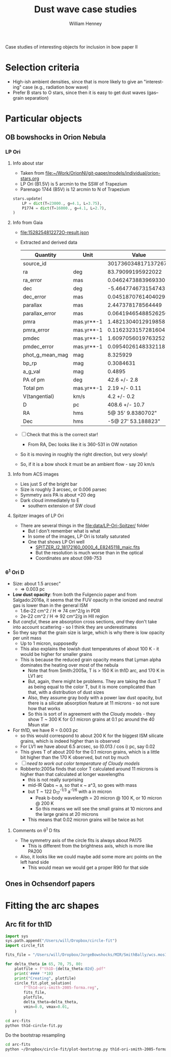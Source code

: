 #+OPTIONS: ':nil *:t -:t ::t <:t H:3 \n:nil ^:{} arch:headline
#+OPTIONS: author:t broken-links:nil c:nil creator:nil
#+OPTIONS: d:(not "LOGBOOK") date:t e:t email:nil f:t inline:t num:nil
#+OPTIONS: p:nil pri:nil prop:nil stat:t tags:t tasks:t tex:t
#+OPTIONS: timestamp:t title:t toc:nil todo:t |:t
#+TITLE: Dust wave case studies
#+AUTHOR: William Henney
#+EMAIL: will@henney.org
#+LANGUAGE: en
#+SELECT_TAGS: export
#+EXCLUDE_TAGS: noexport


Case studies of interesting objects for inclusion in bow paper II

* Selection criteria
+ High-ish ambient densities, since that is more likely to give an "interesting" case (e.g., radiation bow wave)
+ Prefer B stars to O stars, since then it is easy to get dust waves (gas--grain separation)
* Particular objects
** OB bowshocks in Orion Nebula
*** LP Ori
**** Info about star
+ Taken from [[file:~/Work/OrionNI/git-paper/models/individual/orion-stars.org]]
+ LP Ori (B1.5V) is 5 arcmin to the SSW of Trapezium
+ Parenago 1744 (B5V) is 12 arcmin to N of Trapezium
#+begin_src python
stars.update(
    LP = dict(T=23000., g=4.1, L=3.75), 
    P1774 = dict(T=16000., g=4.1, L=2.7), 
)
#+end_src

**** Info from Gaia
+ [[file:1528254812272O-result.json]]
+ Extracted and derived data
  | Quantity        | Unit       |               Value |
  |-----------------+------------+---------------------|
  | source_id       |            | 3017360348171372672 |
  | ra              | deg        |   83.79099195922022 |
  | ra_error        | mas        | 0.04624738839693305 |
  | dec             | deg        |  -5.464774673154743 |
  | dec_error       | mas        | 0.04518707614040293 |
  | parallax        | mas        |   2.447378178564449 |
  | parallax_error  | mas        | 0.06419465488526256 |
  | pmra            | mas.yr**-1 |  1.4821304012919858 |
  | pmra_error      | mas.yr**-1 | 0.11623231572816041 |
  | pmdec           | mas.yr**-1 |  1.6097056019763252 |
  | pmdec_error     | mas.yr**-1 | 0.09540261483321187 |
  | phot_g_mean_mag | mag        |            8.325929 |
  | bp_rp           | mag        |           0.3084631 |
  | a_g_val         | mag        |              0.4895 |
  |-----------------+------------+---------------------|
  | PA of pm        | deg        |        42.6 +/- 2.8 |
  | Total pm        | mas.yr**-1 |       2.19 +/- 0.11 |
  | V(tangential)   | km/s       |         4.2 +/- 0.2 |
  | D               | pc         |      408.6 +/- 10.7 |
  | RA              | hms        |   5@ 35' 9.8380702" |
  | Dec             | hms        |  -5@ 27' 53.188823" |
  #+TBLFM: @16$3=arctan(@9 +/- @10 / @11 +/- @12);f1::@17$3=sqrt((@9 +/- @10)**2 + (@11 +/- @12)**2);f2::@18$3=4.74 @-1 / (@7 +/- @8) ; f1::@19$3=1000/(@7 +/- @8) ; f1::@20$3=hms(@3/15)::@21$3=hms(@5)
+ [ ] Check that this is the correct star!
  + From RA, Dec looks like it is 360-531 in OW notation
+ So it is moving in roughly the right direction, but very slowly!
+ So, if it is a bow shock it must be an ambient flow - say 20 km/s
**** Info from ACS images
+ Lies just S of the bright bar
+ Size is roughly 3 arcsec, or 0.006 parsec
+ Symmetry axis PA is about +20 deg
+ Dark cloud immediately to E
  + southern extension of SW cloud
**** Spitzer images of LP Ori
+ There are several things in the [[file:data/LP-Ori-Spitzer/]] folder
  + But I don't remember what is what
  + In some of the images, LP Ori is totally saturated
  + One that shows LP Ori well
    + [[file:data/LP-Ori-Spitzer/r18172160/ch2/pbcd/SPITZER_I2_18172160_0000_4_E8245118_maic.fits][SPITZER_I2_18172160_0000_4_E8245118_maic.fits]]
    + But the resolution is much worse than in the optical
    + Coordinates are about 098-753
*** \theta^{1} Ori D
+ Size: about 1.5 arcsec"
  + => 0.003 pc
+ *Low dust opacity*: from both the Fulgencio paper and from Salgado:2016a, it seems that the FUV opacity in the ionized and neutral gas is lower than in the general ISM
  + 1.6e-22 cm^2 / H => 74 cm^2/g in PDR
  + 2e-22 cm^2 / H => 92 cm^2/g in HII region
+ But /careful/, these are absorption cross sections, /and/ they don't take into account scattering - so I think they are underestimates
+ So they say that the grain size is large, which is why there is low opacity per unit mass
  + Up to 1 micron, supposedly
  + This also explains the lowish dust temperatures of about 100 K - it would be higher for smaller grains
  + This is because the reduced grain opacity means that Lyman alpha dominates the heating over most of the nebula
    + Note that from Smith:2005a, T is > 150 K in th1D arc, and 170 K in LV1 arc
    + But, again, there might be problems.  They are taking the dust T as being equal to the color T, but it is more complicated than that, with a distribution of dust sizes
    + Also, they assume gray body with a power law dust opacity, but there is a silicate absorption feature at 11 microns - so not sure how that works
    + So this is sort of in agreement with the Cloudy models - they show T ~ 300 K for 0.1 micron grains at 0.1 pc around the 40 Msun star
+ For th1D, we have R = 0.003 pc
  + so this would correspond to about 200 K for the biggest ISM silicate grains, which is indeed higher than is observed
  + For LV1 we have about 6.5 arcsec, so (0.013 / cos i) pc, say 0.02
  + This gives T of about 200 for the 0.1 micron grains, which is a little bit higher than the 170 K observed, but not by much
  + [ ] /need to work out color temperature of Cloudy models/
  + Robberto:2005a finds that color T calculated around 11 microns is higher than that calculated at longer wavelengths
    + this is not really surprising
    + mid-IR Qabs ~ a, so that \kappa ~ a^3, so goes with mass
    + but T ~ 122 D_{17}^{-1/3} a^{-1/6} with a in micron
      + Peak b-body wavelength = 20 micron @ 100 K, or 10 micron @ 200 K
      + So this means we will see the small grains at 10 microns and the large grains at 20 microns
    + This means that 0.02 micron grains will be twice as hot



**** Comments on \theta^{1} D fits
+ The symmetry axis of the circle fits is always about PA175
  + This is different from the brightness axis, which is more like PA200
+ Also, it looks like we could maybe add some more arc points on the left hand side
  + This would mean we would get a proper R90 for that side

** Ones in Ochsendorf papers


* Fitting the arc shapes

** Arc fit for th1D
#+BEGIN_SRC python :eval no :tangle arc-fits/th1d-circle-fit.py
  import sys 
  sys.path.append("/Users/will/Dropbox/circle-fit")
  import circle_fit

  fits_file = "/Users/will/Dropbox/JorgeBowshocks/MIR/SmithBally/wcs.mos11jy.fits"

  for delta_theta in 65, 70, 75, 80:
      plotfile = f"th1D-{delta_theta:02d}.pdf"
      print('#### '*10)
      print("Creating", plotfile)
      circle_fit.plot_solution(
          f"th1d-ori-smith-2005-forma.reg",
          fits_file,
          plotfile,
          delta_theta=delta_theta,
          vmin=0.0, vmax=0.01,
      )
#+END_SRC

#+BEGIN_SRC sh :results verbatim
cd arc-fits
python th1d-circle-fit.py
#+END_SRC

#+RESULTS:
#+begin_example
#### #### #### #### #### #### #### #### #### #### 
Creating th1D-65.pdf
CircleFit(Planitude = 1.863668610945027, Alatude = [ 1.5174858   1.47936061])
CircleFit(Planitude = 1.4369575034558033, Alatude = [ 1.34236887  1.37510133])
CircleFit(Planitude = 1.4369575034558033, Alatude = [ 1.34236887  1.37510133])
CircleFit(Planitude = 1.4369575034558033, Alatude = [ 1.34236887  1.37510133])
#### #### #### #### #### #### #### #### #### #### 
Creating th1D-70.pdf
CircleFit(Planitude = 1.863668610945027, Alatude = [ 1.5174858   1.47936061])
CircleFit(Planitude = 1.4078624613676836, Alatude = [ 1.33984663  1.3714574 ])
CircleFit(Planitude = 1.5558494149676698, Alatude = [ 1.37294133  1.38619122])
CircleFit(Planitude = 1.5558494149676698, Alatude = [ 1.37294133  1.38619122])
#### #### #### #### #### #### #### #### #### #### 
Creating th1D-75.pdf
CircleFit(Planitude = 1.863668610945027, Alatude = [ 1.5174858   1.47936061])
CircleFit(Planitude = 1.5029029947873929, Alatude = [ 1.37811972  1.38004071])
CircleFit(Planitude = 1.5029029947873929, Alatude = [ 1.37811972  1.38004071])
CircleFit(Planitude = 1.5029029947873929, Alatude = [ 1.37811972  1.38004071])
#### #### #### #### #### #### #### #### #### #### 
Creating th1D-80.pdf
CircleFit(Planitude = 1.863668610945027, Alatude = [ 1.5174858   1.47936061])
CircleFit(Planitude = 1.5029029947873929, Alatude = [ 1.37811972  1.38004071])
CircleFit(Planitude = 1.5029029947873929, Alatude = [ 1.37811972  1.38004071])
CircleFit(Planitude = 1.5029029947873929, Alatude = [ 1.37811972  1.38004071])
#+end_example

Do the bootstrap resampling
#+BEGIN_SRC sh :eval no
cd arc-fits
python ~/Dropbox/circle-fit/plot-bootstrap.py th1d-ori-smith-2005-forma.reg ~/Dropbox/JorgeBowshocks/MIR/SmithBally/wcs.mos11jy.fits 75 0.5 bootstrap-th1d-75-05.pdf
#+END_SRC
